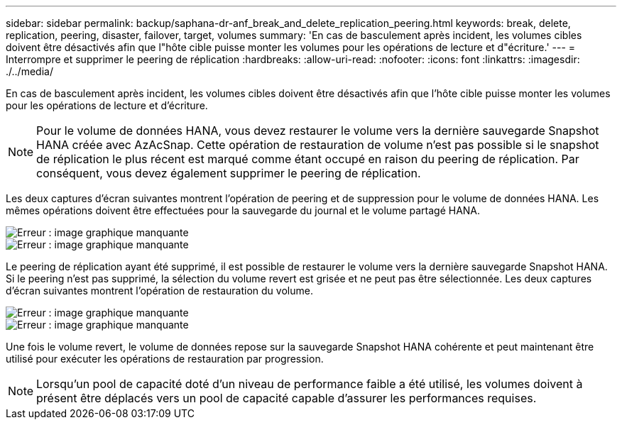 ---
sidebar: sidebar 
permalink: backup/saphana-dr-anf_break_and_delete_replication_peering.html 
keywords: break, delete, replication, peering, disaster, failover, target, volumes 
summary: 'En cas de basculement après incident, les volumes cibles doivent être désactivés afin que l"hôte cible puisse monter les volumes pour les opérations de lecture et d"écriture.' 
---
= Interrompre et supprimer le peering de réplication
:hardbreaks:
:allow-uri-read: 
:nofooter: 
:icons: font
:linkattrs: 
:imagesdir: ./../media/


[role="lead"]
En cas de basculement après incident, les volumes cibles doivent être désactivés afin que l'hôte cible puisse monter les volumes pour les opérations de lecture et d'écriture.


NOTE: Pour le volume de données HANA, vous devez restaurer le volume vers la dernière sauvegarde Snapshot HANA créée avec AzAcSnap. Cette opération de restauration de volume n'est pas possible si le snapshot de réplication le plus récent est marqué comme étant occupé en raison du peering de réplication. Par conséquent, vous devez également supprimer le peering de réplication.

Les deux captures d'écran suivantes montrent l'opération de peering et de suppression pour le volume de données HANA. Les mêmes opérations doivent être effectuées pour la sauvegarde du journal et le volume partagé HANA.

image::saphana-dr-anf_image27.png[Erreur : image graphique manquante]

image::saphana-dr-anf_image28.png[Erreur : image graphique manquante]

Le peering de réplication ayant été supprimé, il est possible de restaurer le volume vers la dernière sauvegarde Snapshot HANA. Si le peering n'est pas supprimé, la sélection du volume revert est grisée et ne peut pas être sélectionnée. Les deux captures d'écran suivantes montrent l'opération de restauration du volume.

image::saphana-dr-anf_image29.png[Erreur : image graphique manquante]

image::saphana-dr-anf_image30.png[Erreur : image graphique manquante]

Une fois le volume revert, le volume de données repose sur la sauvegarde Snapshot HANA cohérente et peut maintenant être utilisé pour exécuter les opérations de restauration par progression.


NOTE: Lorsqu'un pool de capacité doté d'un niveau de performance faible a été utilisé, les volumes doivent à présent être déplacés vers un pool de capacité capable d'assurer les performances requises.
